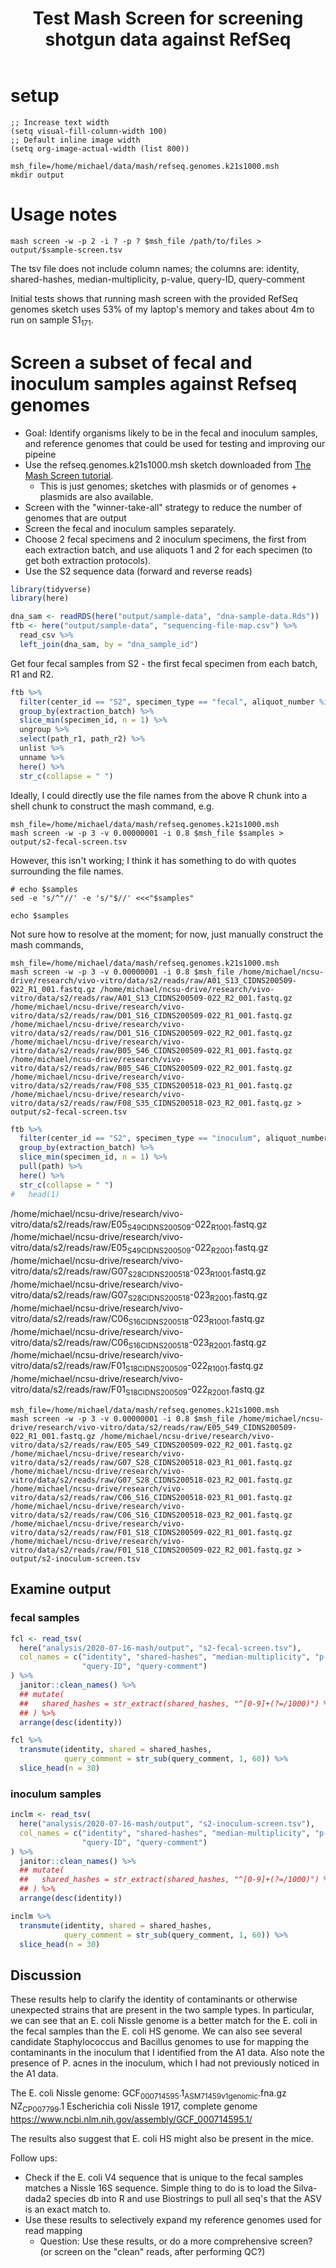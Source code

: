 #+TITLE: Test Mash Screen for screening shotgun data against RefSeq
* setup
#+PROPERTY: header-args:shell :eval never-export
#+PROPERTY: header-args:R :results value :colnames yes :exports both :eval never-export

#+BEGIN_SRC elisp :results silent
;; Increase text width
(setq visual-fill-column-width 100)
;; Default inline image width
(setq org-image-actual-width (list 800))
#+END_SRC

#+BEGIN_SRC shell :session mash :results silent
msh_file=/home/michael/data/mash/refseq.genomes.k21s1000.msh
mkdir output
#+END_SRC

* Usage notes
#+BEGIN_SRC
mash screen -w -p 2 -i ? -p ? $msh_file /path/to/files > output/$sample-screen.tsv
#+END_SRC

The tsv file does not include column names; the columns are: identity, shared-hashes, median-multiplicity, p-value, query-ID, query-comment

Initial tests shows that running mash screen with the provided RefSeq genomes sketch uses 53% of my laptop's memory and takes about 4m to run on sample S1_17_1.
* Screen a subset of fecal and inoculum samples against Refseq genomes
- Goal: Identify organisms likely to be in the fecal and inoculum samples, and reference genomes that could be used for testing and improving our pipeine
- Use the refseq.genomes.k21s1000.msh sketch downloaded from [[https://mash.readthedocs.io/en/latest/tutorials.html#screening-a-read-set-for-containment-of-refseq-genomes][The Mash Screen tutorial]].
  - This is just genomes; sketches with plasmids or of genomes + plasmids are also available.
- Screen with the "winner-take-all" strategy to reduce the number of genomes that are output
- Screen the fecal and inoculum samples separately.
- Choose 2 fecal specimens and 2 inoculum specimens, the first from each extraction batch, and use aliquots 1 and 2 for each specimen (to get both extraction protocols).
- Use the S2 sequence data (forward and reverse reads)

#+BEGIN_SRC R :session R :results silent
library(tidyverse)
library(here)

dna_sam <- readRDS(here("output/sample-data", "dna-sample-data.Rds"))
ftb <- here("output/sample-data", "sequencing-file-map.csv") %>%
  read_csv %>%
  left_join(dna_sam, by = "dna_sample_id")
#+END_SRC

Get four fecal samples from S2 - the first fecal specimen from each batch, R1 and R2.
#+name: fecal-samples
#+BEGIN_SRC R :session R :results value silent
ftb %>%
  filter(center_id == "S2", specimen_type == "fecal", aliquot_number %in% 1:2) %>%
  group_by(extraction_batch) %>%
  slice_min(specimen_id, n = 1) %>%
  ungroup %>%
  select(path_r1, path_r2) %>%
  unlist %>%
  unname %>%
  here() %>%
  str_c(collapse = " ")
#+END_SRC

Ideally, I could directly use the file names from the above R chunk into a shell chunk to construct the mash command, e.g.

#+BEGIN_SRC shell :session mash :var samples=fecal-samples :results silent
msh_file=/home/michael/data/mash/refseq.genomes.k21s1000.msh
mash screen -w -p 3 -v 0.00000001 -i 0.8 $msh_file $samples > output/s2-fecal-screen.tsv
#+END_SRC

However, this isn't working; I think it has something to do with quotes surrounding the file names.

#+BEGIN_SRC shell :var samples=fecal-samples :results silent
# echo $samples
sed -e 's/^"//' -e 's/"$//' <<<"$samples"
#+END_SRC

#+BEGIN_SRC shell :var samples=fecal-samples :results silent
echo $samples
#+END_SRC

Not sure how to resolve at the moment; for now, just manually construct the mash commands,

#+BEGIN_SRC shell :session mash :var samples=fecal-samples :results silent
msh_file=/home/michael/data/mash/refseq.genomes.k21s1000.msh
mash screen -w -p 3 -v 0.00000001 -i 0.8 $msh_file /home/michael/ncsu-drive/research/vivo-vitro/data/s2/reads/raw/A01_S13_CIDNS200509-022_R1_001.fastq.gz /home/michael/ncsu-drive/research/vivo-vitro/data/s2/reads/raw/A01_S13_CIDNS200509-022_R2_001.fastq.gz /home/michael/ncsu-drive/research/vivo-vitro/data/s2/reads/raw/D01_S16_CIDNS200509-022_R1_001.fastq.gz /home/michael/ncsu-drive/research/vivo-vitro/data/s2/reads/raw/D01_S16_CIDNS200509-022_R2_001.fastq.gz /home/michael/ncsu-drive/research/vivo-vitro/data/s2/reads/raw/B05_S46_CIDNS200509-022_R1_001.fastq.gz /home/michael/ncsu-drive/research/vivo-vitro/data/s2/reads/raw/B05_S46_CIDNS200509-022_R2_001.fastq.gz /home/michael/ncsu-drive/research/vivo-vitro/data/s2/reads/raw/F08_S35_CIDNS200518-023_R1_001.fastq.gz /home/michael/ncsu-drive/research/vivo-vitro/data/s2/reads/raw/F08_S35_CIDNS200518-023_R2_001.fastq.gz > output/s2-fecal-screen.tsv
#+END_SRC

#+name: inoculum-samples
#+BEGIN_SRC R :session R :results value
ftb %>%
  filter(center_id == "S2", specimen_type == "inoculum", aliquot_number %in% 1:2) %>%
  group_by(extraction_batch) %>%
  slice_min(specimen_id, n = 1) %>%
  pull(path) %>%
  here() %>%
  str_c(collapse = " ")
#   head(1)
#+END_SRC

/home/michael/ncsu-drive/research/vivo-vitro/data/s2/reads/raw/E05_S49_CIDNS200509-022_R1_001.fastq.gz /home/michael/ncsu-drive/research/vivo-vitro/data/s2/reads/raw/E05_S49_CIDNS200509-022_R2_001.fastq.gz /home/michael/ncsu-drive/research/vivo-vitro/data/s2/reads/raw/G07_S28_CIDNS200518-023_R1_001.fastq.gz /home/michael/ncsu-drive/research/vivo-vitro/data/s2/reads/raw/G07_S28_CIDNS200518-023_R2_001.fastq.gz /home/michael/ncsu-drive/research/vivo-vitro/data/s2/reads/raw/C06_S16_CIDNS200518-023_R1_001.fastq.gz /home/michael/ncsu-drive/research/vivo-vitro/data/s2/reads/raw/C06_S16_CIDNS200518-023_R2_001.fastq.gz /home/michael/ncsu-drive/research/vivo-vitro/data/s2/reads/raw/F01_S18_CIDNS200509-022_R1_001.fastq.gz /home/michael/ncsu-drive/research/vivo-vitro/data/s2/reads/raw/F01_S18_CIDNS200509-022_R2_001.fastq.gz

#+BEGIN_SRC shell :session mash :var samples=fecal-samples :results silent
msh_file=/home/michael/data/mash/refseq.genomes.k21s1000.msh
mash screen -w -p 3 -v 0.00000001 -i 0.8 $msh_file /home/michael/ncsu-drive/research/vivo-vitro/data/s2/reads/raw/E05_S49_CIDNS200509-022_R1_001.fastq.gz /home/michael/ncsu-drive/research/vivo-vitro/data/s2/reads/raw/E05_S49_CIDNS200509-022_R2_001.fastq.gz /home/michael/ncsu-drive/research/vivo-vitro/data/s2/reads/raw/G07_S28_CIDNS200518-023_R1_001.fastq.gz /home/michael/ncsu-drive/research/vivo-vitro/data/s2/reads/raw/G07_S28_CIDNS200518-023_R2_001.fastq.gz /home/michael/ncsu-drive/research/vivo-vitro/data/s2/reads/raw/C06_S16_CIDNS200518-023_R1_001.fastq.gz /home/michael/ncsu-drive/research/vivo-vitro/data/s2/reads/raw/C06_S16_CIDNS200518-023_R2_001.fastq.gz /home/michael/ncsu-drive/research/vivo-vitro/data/s2/reads/raw/F01_S18_CIDNS200509-022_R1_001.fastq.gz /home/michael/ncsu-drive/research/vivo-vitro/data/s2/reads/raw/F01_S18_CIDNS200509-022_R2_001.fastq.gz > output/s2-inoculum-screen.tsv
#+END_SRC
** Examine output
*** fecal samples
#+begin_src R :session R :results silent
fcl <- read_tsv(
  here("analysis/2020-07-16-mash/output", "s2-fecal-screen.tsv"),
  col_names = c("identity", "shared-hashes", "median-multiplicity", "p-value",
                "query-ID", "query-comment")
) %>%
  janitor::clean_names() %>%
  ## mutate(
  ##   shared_hashes = str_extract(shared_hashes, "^[0-9]+(?=/1000)") %>% as.integer
  ## ) %>%
  arrange(desc(identity))
#+end_src

#+BEGIN_SRC R :session R
fcl %>%
  transmute(identity, shared = shared_hashes,
            query_comment = str_sub(query_comment, 1, 60)) %>%
  slice_head(n = 30)
#+END_SRC

#+RESULTS:
| identity | shared    | query_comment                                                |
|----------+-----------+--------------------------------------------------------------|
|        1 | 1000/1000 | [270 seqs] NZ_KE992784.1 Clostridium symbiosum ATCC 14940 ge |
|        1 | 1000/1000 | NZ_CP012938.1 Bacteroides ovatus strain ATCC 8483, complete  |
| 0.999952 | 999/1000  | NZ_CP007799.1 Escherichia coli Nissle 1917, complete genome  |
| 0.999713 | 994/1000  | [102 seqs] NZ_GG692814.1 Roseburia intestinalis L1-82 genomi |
| 0.999184 | 983/1000  | [52 seqs] NZ_FNPN01000052.1 Bacteroides uniformis strain DSM |
| 0.999038 | 980/1000  | [2 seqs] NC_004663.1 Bacteroides thetaiotaomicron VPI-5482 c |
|  0.99741 | 947/1000  | [21 seqs] NZ_AAVM02000021.1 Bacteroides caccae ATCC 43185 B_ |
| 0.995415 | 908/1000  | [58 seqs] NZ_ACCL02000058.1 Marvinbryantia formatexigens DSM |
|   0.9919 | 843/1000  | [5 seqs] NZ_JH815203.1 Barnesiella intestinihominis YIT 1186 |
| 0.990824 | 824/1000  | [58 seqs] NZ_CCDQ010000001.1 Akkermansia muciniphila WGS pro |
| 0.965268 | 476/1000  | NC_009800.1 Escherichia coli HS, complete genome             |
| 0.952766 | 362/1000  | NC_029853.1 Mus musculus mobilized endogenous polytropic pro |
|  0.94939 | 336/1000  | NC_019706.1 Enterobacteria phage mEp043 c-1, complete genome |
| 0.933928 | 238/1000  | [25 seqs] NZ_AAVN02000022.1 Collinsella aerofaciens ATCC 259 |
| 0.932215 | 229/1000  | NC_012781.1 Eubacterium rectale ATCC 33656, complete genome  |
| 0.916976 | 162/1000  | NC_001416.1 Enterobacteria phage lambda, complete genome     |
| 0.910933 | 141/1000  | NC_019488.1 Salmonella phage RE-2010, complete genome        |
| 0.899042 | 107/1000  | NC_011357.1 Stx2-converting phage 1717, complete prophage ge |
| 0.889242 | 85/1000   | NC_020518.1 Escherichia coli str. K-12 substr. MDS42 DNA, co |
| 0.887203 | 81/1000   | NC_010655.1 Akkermansia muciniphila ATCC BAA-835, complete g |
| 0.880455 | 69/1000   | NC_021190.1 Enterobacteria phage phi80, complete genome      |
| 0.875303 | 61/1000   | NC_019445.1 Escherichia phage TL-2011b, complete genome      |
| 0.872481 | 57/1000   | [1730 seqs] NZ_CDQO01000001.1 Bacteroides thetaiotaomicron g |
| 0.870998 | 55/1000   | NC_009514.1 Phage cdtI DNA, complete genome                  |
| 0.870238 | 54/1000   | NC_001702.1 Murine type C retrovirus, complete genome        |
|  0.86537 | 48/1000   | NC_001954.1 Enterobacteria phage If1, complete genome        |
| 0.861792 | 44/1000   | [125 seqs] NZ_FMYE01000123.1 Bacteroides ovatus strain NLAE- |
|  0.85789 | 40/1000   | NC_011356.1 Enterobacteria phage YYZ-2008, complete prophage |
| 0.853596 | 36/1000   | NC_018417.1 Candidatus Carsonella ruddii HT isolate Thao2000 |
| 0.853272 | 24/672    | NC_018671.1 Sauropus leaf curl disease associated DNA beta,  |

*** inoculum samples
#+begin_src R :session R :results silent
inclm <- read_tsv(
  here("analysis/2020-07-16-mash/output", "s2-inoculum-screen.tsv"),
  col_names = c("identity", "shared-hashes", "median-multiplicity", "p-value",
                "query-ID", "query-comment")
) %>%
  janitor::clean_names() %>%
  ## mutate(
  ##   shared_hashes = str_extract(shared_hashes, "^[0-9]+(?=/1000)") %>% as.integer
  ## ) %>%
  arrange(desc(identity))
#+end_src

#+BEGIN_SRC R :session R
inclm %>%
  transmute(identity, shared = shared_hashes,
            query_comment = str_sub(query_comment, 1, 60)) %>%
  slice_head(n = 30)
#+END_SRC

#+RESULTS:
| identity | shared    | query_comment                                                |
|----------+-----------+--------------------------------------------------------------|
|        1 | 1000/1000 | [25 seqs] NZ_AAVN02000022.1 Collinsella aerofaciens ATCC 259 |
|        1 | 1000/1000 | [58 seqs] NZ_ACCL02000058.1 Marvinbryantia formatexigens DSM |
| 0.999905 | 998/1000  | [12 seqs] NZ_GL384608.1 Propionibacterium acnes HL013PA1 Scf |
| 0.999809 | 996/1000  | [270 seqs] NZ_KE992784.1 Clostridium symbiosum ATCC 14940 ge |
| 0.999761 | 995/1000  | [20 seqs] NZ_GG697168.2 Faecalibacterium prausnitzii A2-165  |
| 0.999618 | 992/1000  | [102 seqs] NZ_GG692814.1 Roseburia intestinalis L1-82 genomi |
| 0.999377 | 987/1000  | NC_009800.1 Escherichia coli HS, complete genome             |
|  0.99899 | 979/1000  | [183 seqs] NZ_AFEC01000183.1 Staphylococcus warneri VCU121 c |
| 0.998649 | 972/1000  | [52 seqs] NZ_FNPN01000052.1 Bacteroides uniformis strain DSM |
| 0.995727 | 914/1000  | [21 seqs] NZ_AAVM02000021.1 Bacteroides caccae ATCC 43185 B_ |
| 0.992623 | 856/1000  | [2 seqs] NC_004663.1 Bacteroides thetaiotaomicron VPI-5482 c |
| 0.990248 | 814/1000  | [58 seqs] NZ_CCDQ010000001.1 Akkermansia muciniphila WGS pro |
|  0.98943 | 800/1000  | NC_012781.1 Eubacterium rectale ATCC 33656, complete genome  |
| 0.988957 | 792/1000  | NZ_CP012938.1 Bacteroides ovatus strain ATCC 8483, complete  |
| 0.983823 | 710/1000  | [33 seqs] NZ_AYSM01000001.1 Bacillus thuringiensis JM-Mgvxx- |
| 0.982891 | 696/1000  | [20 seqs] NZ_LRFK01000001.1 Bacillus subtilis subsp. subtili |
| 0.970913 | 538/1000  | [38 seqs] NZ_LAKF01000001.1 Staphylococcus pasteuri strain B |
| 0.939055 | 267/1000  | [29 seqs] NZ_LXJX01000001.1 Bacillus sp. SM1 SM1_c1, whole g |
| 0.924653 | 193/1000  | NZ_CP017313.1 Bacillus subtilis subsp. subtilis strain QB541 |
| 0.915049 | 155/1000  | NC_019488.1 Salmonella phage RE-2010, complete genome        |
| 0.901759 | 114/1000  | [78 seqs] NZ_LABQ01000003.1 Bacillus cereus strain RIVM BC 9 |
| 0.896996 | 102/1000  | NC_023599.1 Bacillus phage phiCM3, complete genome           |
| 0.890712 | 88/1000   | NC_020518.1 Escherichia coli str. K-12 substr. MDS42 DNA, co |
| 0.886679 | 80/1000   | NC_010655.1 Akkermansia muciniphila ATCC BAA-835, complete g |
| 0.881058 | 70/1000   | NC_019706.1 Enterobacteria phage mEp043 c-1, complete genome |
| 0.874615 | 60/1000   | NC_019445.1 Escherichia phage TL-2011b, complete genome      |
| 0.872481 | 57/1000   | [118 seqs] NZ_ANBY01000001.1 Staphylococcus sp. E463 contig0 |
| 0.871746 | 56/1000   | NC_001954.1 Enterobacteria phage If1, complete genome        |
| 0.869463 | 53/1000   | [83 seqs] NZ_JUWX01000028.1 Staphylococcus warneri strain 69 |
| 0.869463 | 53/1000   | [1730 seqs] NZ_CDQO01000001.1 Bacteroides thetaiotaomicron g |
** Discussion
These results help to clarify the identity of contaminants or otherwise unexpected strains that are present in the two sample types. In particular, we can see that an E. coli Nissle genome is a better match for the E. coli in the fecal samples than the E. coli HS genome. We can also see several candidate Staphylococcus and Bacillus genomes to use for mapping the contaminants in the inoculum that I identified from the A1 data. Also note the presence of P. acnes in the inoculum, which I had not previously noticed in the A1 data.

The E. coli Nissle genome:
GCF_000714595.1_ASM71459v1_genomic.fna.gz
NZ_CP007799.1 Escherichia coli Nissle 1917, complete genome
https://www.ncbi.nlm.nih.gov/assembly/GCF_000714595.1/

The results also suggest that E. coli HS might also be present in the mice.

Follow ups:
- Check if the E. coli V4 sequence that is unique to the fecal samples matches a Nissle 16S sequence. Simple thing to do is to load the Silva-dada2 species db into R and use Biostrings to pull all seq's that the ASV is an exact match to.
- Use these results to selectively expand my reference genomes used for read mapping
  - Question: Use these results, or do a more comprehensive screen? (or screen on the "clean" reads, after performing QC?)
